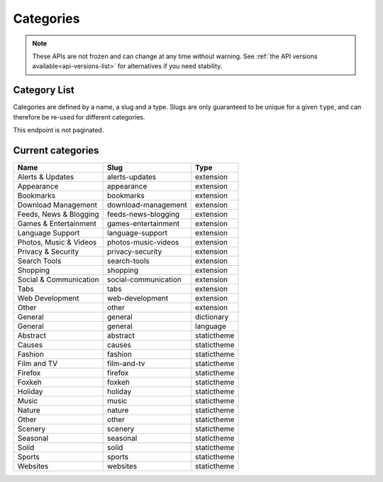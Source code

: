 ==========
Categories
==========

.. note::

    These APIs are not frozen and can change at any time without warning.
    See :ref:`the API versions available<api-versions-list>` for alternatives
    if you need stability.

-------------
Category List
-------------

.. _category-list:

Categories are defined by a name, a slug and a type. Slugs are
only guaranteed to be unique for a given ``type``, and can therefore be re-used
for different categories.

This endpoint is not paginated.

.. http:get:: /api/v5/addons/categories/

    :>json int id: The category id.
    :>json string name: The category name. Returns the already translated string.
    :>json string slug: The category slug. See :ref:`csv table <category-csv-table>` for more possible values.
    :>json boolean misc: Whether or not the category is miscellaneous.
    :>json string type: Category type, see :ref:`add-on type <addon-detail-type>` for more details.
    :>json int weight: Category weight used in sort ordering.
    :>json string|null description: The category description. Returns the already translated string.


.. _category-csv-table:

------------------
Current categories
------------------

.. csv-table::
   :header: "Name", "Slug", "Type"

    "Alerts & Updates", alerts-updates, extension
    "Appearance", appearance, extension
    "Bookmarks", bookmarks, extension
    "Download Management", download-management, extension
    "Feeds, News & Blogging", feeds-news-blogging, extension
    "Games & Entertainment", games-entertainment, extension
    "Language Support", language-support, extension
    "Photos, Music & Videos", photos-music-videos, extension
    "Privacy & Security", privacy-security, extension
    "Search Tools", search-tools, extension
    "Shopping", shopping, extension
    "Social & Communication", social-communication, extension
    "Tabs", tabs, extension
    "Web Development", web-development, extension
    "Other", other, extension
    "General", general, dictionary
    "General", general, language
    "Abstract", abstract, statictheme
    "Causes", causes, statictheme
    "Fashion", fashion, statictheme
    "Film and TV", film-and-tv, statictheme
    "Firefox", firefox, statictheme
    "Foxkeh", foxkeh, statictheme
    "Holiday", holiday, statictheme
    "Music", music, statictheme
    "Nature", nature, statictheme
    "Other", other, statictheme
    "Scenery", scenery, statictheme
    "Seasonal", seasonal, statictheme
    "Solid", solid, statictheme
    "Sports", sports, statictheme
    "Websites", websites, statictheme
